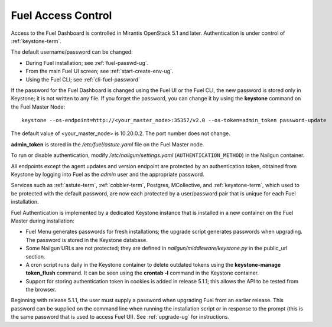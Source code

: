
.. _fuel-passwd-ops:

Fuel Access Control
===================

Access to the Fuel Dashboard is controlled
in Mirantis OpenStack 5.1 and later.
Authentication is under control of :ref:`keystone-term`.

The default username/password can be changed:

- During Fuel installation; see :ref:`fuel-passwd-ug`.

- From the main Fuel UI screen; see :ref:`start-create-env-ug`.

- Using the Fuel CLI; see :ref:`cli-fuel-password`

If the password for the Fuel Dashboard
is changed using the Fuel UI or the Fuel CLI,
the new password is stored only in Keystone;
it is not written to any file.
If you forget the password,
you can change it
by using the **keystone** command on the Fuel Master Node:

::

  keystone --os-endpoint=http://<your_master_node>:35357/v2.0 --os-token=admin_token password-update

The default value of <your_master_node> is 10.20.0.2.
The port number does not change.

**admin_token** is stored in the */etc/fuel/astute.yaml* file
on the Fuel Master node.

To run or disable authentication,
modify */etc/nailgun/settings.yaml* (``AUTHENTICATION_METHOD``)
in the Nailgun container.

All endpoints except the agent updates and version endpoint
are protected by an authentication token,
obtained from Keystone by logging into Fuel
as the `admin` user and the appropriate password.

Services such as :ref:`astute-term`, :ref:`cobbler-term`,
Postgres, MCollective, and :ref:`keystone-term`,
which used to be protected with the default password,
are now each protected by a user/password pair
that is unique for each Fuel installation.

Fuel Authentication is implemented
by a dedicated Keystone instance
that is installed in a new container
on the Fuel Master during installation:

- Fuel Menu generates passwords for fresh installations;
  the upgrade script generates passwords when upgrading.
  The password is stored in the Keystone database.

- Some Nailgun URLs are not protected;
  they are defined in *nailgun/middleware/keystone.py*
  in the public_url section.

- A cron script runs daily in the Keystone container
  to delete outdated tokens
  using the **keystone-manage token_flush** command.
  It can be seen using the **crontab -l** command
  in the Keystone container.

- Support for storing authentication token in cookies
  is added in release 5.1.1;
  this allows the API to be tested from the browser.

Beginning with release 5.1.1,
the user must supply a password
when upgrading Fuel from an earlier release.
This password can be supplied on the command line
when running the installation script
or in response to the prompt (this is the same password
that is used to access Fuel UI).
See :ref:`upgrade-ug` for instructions.
